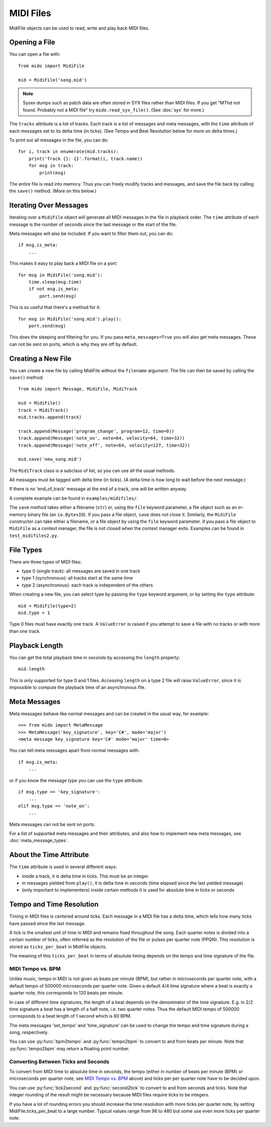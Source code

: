 MIDI Files
==========

MidiFile objects can be used to read, write and play back MIDI
files.


Opening a File
--------------

You can open a file with::

    from mido import MidiFile

    mid = MidiFile('song.mid')

.. note:: Sysex dumps such as patch data are often stored in SYX files
   rather than MIDI files. If you get "MThd not found. Probably not a
   MIDI file" try ``mido.read_syx_file()``. (See :doc:`syx` for more.)

The ``tracks`` attribute is a list of tracks. Each track is a list of
messages and meta messages, with the ``time`` attribute of each
messages set to its delta time (in ticks). (See Tempo and Beat
Resolution below for more on delta times.)

To print out all messages in the file, you can do::

    for i, track in enumerate(mid.tracks):
        print('Track {}: {}'.format(i, track.name))
        for msg in track:
            print(msg)

The entire file is read into memory. Thus you can freely modify tracks
and messages, and save the file back by calling the ``save()``
method. (More on this below.)


Iterating Over Messages
-----------------------

Iterating over a ``MidiFile`` object will generate all MIDI messages
in the file in playback order. The ``time`` attribute of each message
is the number of seconds since the last message or the start of the
file.

Meta messages will also be included. If you want to filter them out,
you can do::

    if msg.is_meta:
        ...

This makes it easy to play back a MIDI file on a port::

    for msg in MidiFile('song.mid'):
        time.sleep(msg.time)
        if not msg.is_meta:
            port.send(msg)

This is so useful that there's a method for it::

    for msg in MidiFile('song.mid').play():
        port.send(msg)

This does the sleeping and filtering for you. If you pass
``meta_messages=True`` you will also get meta messages. These can not
be sent on ports, which is why they are off by default.



Creating a New File
-------------------

You can create a new file by calling MidiFile without the ``filename``
argument. The file can then be saved by calling the ``save()`` method::

    from mido import Message, MidiFile, MidiTrack

    mid = MidiFile()
    track = MidiTrack()
    mid.tracks.append(track)

    track.append(Message('program_change', program=12, time=0))
    track.append(Message('note_on', note=64, velocity=64, time=32))
    track.append(Message('note_off', note=64, velocity=127, time=32))

    mid.save('new_song.mid')

The ``MidiTrack`` class is a subclass of list, so you can use all the
usual methods.

All messages must be tagged with delta time (in ticks). (A delta time
is how long to wait before the next message.)

If there is no 'end_of_track' message at the end of a track, one will
be written anyway.

A complete example can be found in ``examples/midifiles/``.

The ``save`` method takes either a filename (``str``) or, using the ``file``
keyword parameter, a file object such as an in-memory binary file (an
``io.BytesIO``). If you pass a file object, ``save`` does not close it.
Similarly, the ``MidiFile`` constructor can take either a filename, or
a file object by using the ``file`` keyword parameter. if you pass a file
object to ``MidiFile`` as a context manager, the file is not closed when
the context manager exits. Examples can be found in ``test_midifiles2.py``.



File Types
----------

There are three types of MIDI files:

* type 0 (single track): all messages are saved in one track
* type 1 (synchronous): all tracks start at the same time
* type 2 (asynchronous): each track is independent of the others

When creating a new file, you can select type by passing the ``type``
keyword argument, or by setting the ``type`` attribute::

   mid = MidiFile(type=2)
   mid.type = 1

Type 0 files must have exactly one track. A ``ValueError`` is raised
if you attempt to save a file with no tracks or with more than one
track.


Playback Length
---------------

You can get the total playback time in seconds by accessing the
``length`` property::

   mid.length

This is only supported for type 0 and 1 files. Accessing ``length`` on
a type 2 file will raise ``ValueError``, since it is impossible to
compute the playback time of an asynchronous file.


Meta Messages
-------------

Meta messages behave like normal messages and can be created in the
usual way, for example::

    >>> from mido import MetaMessage
    >>> MetaMessage('key_signature', key='C#', mode='major')
    <meta message key_signature key='C#' mode='major' time=0>

You can tell meta messages apart from normal messages with::

    if msg.is_meta:
        ...

or if you know the message type you can use the ``type`` attribute::

    if msg.type == 'key_signature':
        ...
    elif msg.type == 'note_on':
        ...

Meta messages can not be sent on ports.

For a list of supported meta messages and their attributes, and also
how to implement new meta messages, see :doc:`meta_message_types`.


About the Time Attribute
------------------------

The ``time`` attribute is used in several different ways:

* inside a track, it is delta time in ticks. This must be an integer.

* in messages yielded from ``play()``, it is delta time in seconds
  (time elapsed since the last yielded message)

* (only important to implementers) inside certain methods it is
  used for absolute time in ticks or seconds


Tempo and Time Resolution
-------------------------

.. image:: images/midi_time.svg

Timing in MIDI files is centered around ticks. Each message in a MIDI file has
a delta time, which tells how many ticks have passed since the last message.

A tick is the smallest unit of time in MIDI and remains fixed throughout the
song. Each quarter notes is divided into a certain number of ticks, often
referred as the resolution of the file or pulses per quarter note (PPQN). This
resolution is stored as ``ticks_per_beat`` in MidiFile objects.

The meaning of this ``ticks_per_beat`` in terms of absolute timing depends on
the tempo and time signature of the file.

MIDI Tempo vs. BPM
^^^^^^^^^^^^^^^^^^

Unlike music, tempo in MIDI is not given as beats per minute (BPM), but rather
in microseconds per quarter note, with a default tempo of 500000 microseconds
per quarter note. Given a default 4/4 time signature where a beat is exactly a
quarter note, this corresponds to 120 beats per minute.

In case of different time signatures, the length of a beat depends on the
denominator of the time signature. E.g. in 2/2 time signature a beat has a
length of a half note, i.e. two quarter notes. Thus the default MIDI tempo of
500000 corresponds to a beat length of 1 second which is 60 BPM.

The meta messages 'set_tempo' and 'time_signature' can be used to change
the tempo and time signature during a song, respectively.

You can use :py:func:`bpm2tempo` and :py:func:`tempo2bpm` to convert to and
from beats per minute. Note that :py:func:`tempo2bpm` may return a floating
point number.

Converting Between Ticks and Seconds
^^^^^^^^^^^^^^^^^^^^^^^^^^^^^^^^^^^^

To convert from MIDI time to absolute time in seconds, the tempo (either
in number of beats per minute (BPM) or microseconds per quarter note, see
`MIDI Tempo vs. BPM`_ above) and ticks per per quarter note have to be decided
upon.

You can use :py:func:`tick2second` and :py:func:`second2tick` to convert to
and from seconds and ticks. Note that integer rounding of the result might be
necessary because MIDI files require ticks to be integers.

If you have a lot of rounding errors you should increase the time resolution
with more ticks per quarter note, by setting MidiFile.ticks_per_beat to a
large number. Typical values range from 96 to 480 but some use even more ticks
per quarter note.

